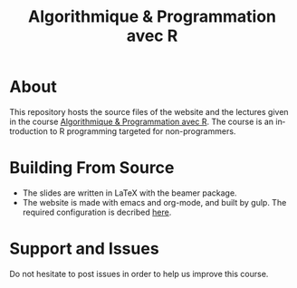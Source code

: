 #+STARTUP: overview hidestars logdone
#+TITLE:       Algorithmique & Programmation avec R
#+OPTIONS: H:2 num:nil toc:nil
#+LANGUAGE: en
[[https://creativecommons.org/licenses/by-nc/4.0/][https://licensebuttons.net/l/by-nc/4.0/80x15.png]]
* About

  This repository hosts the source files of the website and the lectures given in the course [[http://www.i3s.unice.fr/~malapert/R][Algorithmique & Programmation avec R]].
  The course is an introduction to R programming targeted for non-programmers.
* Building From Source

- The slides are written in LaTeX with the beamer package. 
- The website is made with emacs and org-mode, and built by gulp. The required configuration is decribed [[http://www.i3s.unice.fr/~malapert/emacs_orgmode.html][here]].

* Support and Issues

Do not hesitate to post issues in order to help us improve this course.

